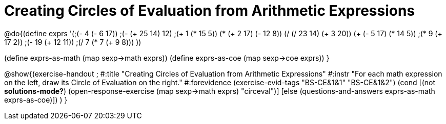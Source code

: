 =  Creating Circles of Evaluation from Arithmetic Expressions

@do{(define exprs '(;(- 4 (- 6 17))
                 ;(- (+ 25 14) 12)	
                 ;(+ 1 (* 15 5))
                 (* (+ 2 17) (- 12 8))
                 (/ (/ 23 14) (+ 3 20))
                 (+ (- 5 17) (* 14 5))
                 ;(* 9 (+ 17 2))
                 ;(- 19 (+ 12 11))
                 ;(/ 7 (* 7 (+ 9 8)))
                 ))

(define exprs-as-math (map sexp->math exprs))
(define exprs-as-coe (map sexp->coe exprs))
}

@show{(exercise-handout 
;  #:title "Creating Circles of Evaluation from Arithmetic Expressions"
  #:instr "For each math expression on the left, draw its Circle of Evaluation on the right."
  #:forevidence (exercise-evid-tags "BS-CE&1&1" "BS-CE&1&2")
  (cond [(not *solutions-mode?*)
  (open-response-exercise (map sexp->math exprs) "circeval")]
  [else
    (questions-and-answers exprs-as-math exprs-as-coe)])
  )
  }

